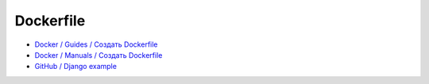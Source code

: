 ##########
Dockerfile
##########

- `Docker / Guides / Создать Dockerfile <https://docs.docker.com/guides/docker-concepts/building-images/writing-a-dockerfile/>`_
- `Docker / Manuals / Создать Dockerfile <https://docs.docker.com/build/building/packaging/>`_


- `GitHub / Django example <https://github.com/docker/awesome-compose/tree/master/django>`_